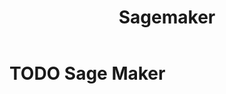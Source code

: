 :PROPERTIES:
:ID:       FB4556F6-13F9-4166-83D1-BB6E299AD7FE
:END:
#+title: Sagemaker

* TODO Sage Maker
